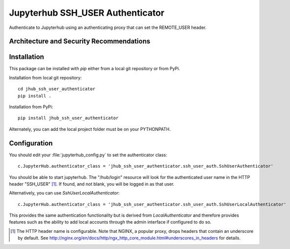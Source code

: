 ====================================
Jupyterhub SSH_USER Authenticator
====================================

Authenticate to Jupyterhub using an authenticating proxy that can set
the REMOTE_USER header.

-----------------------------------------
Architecture and Security Recommendations
-----------------------------------------


------------
Installation
------------

This package can be installed with `pip` either from a local git repository or from PyPi.

Installation from local git repository::

    cd jhub_ssh_user_authenticator
    pip install .

Installation from PyPi::

    pip install jhub_ssh_user_authenticator

Alternately, you can add the local project folder must be on your PYTHONPATH.

-------------
Configuration
-------------

You should edit your :file:`jupyterhub_config.py` to set the authenticator 
class::

    c.JupyterHub.authenticator_class = 'jhub_ssh_user_authenticator.ssh_user_auth.SshUserAuthenticator'

You should be able to start jupyterhub.  The "/hub/login" resource
will look for the authenticated user name in the HTTP header "SSH_USER" [#f1]_.
If found, and not blank, you will be logged in as that user.

Alternatively, you can use `SshUserLocalAuthenticator`::

    c.JupyterHub.authenticator_class = 'jhub_ssh_user_authenticator.ssh_user_auth.SshUserLocalAuthenticator'

This provides the same authentication functionality but is derived from
`LocalAuthenticator` and therefore provides features such as the ability
to add local accounts through the admin interface if configured to do so.

.. [#f1] The HTTP header name is configurable.  Note that NGINX, a popular
   proxy, drops headers that contain an underscore by default. See
   http://nginx.org/en/docs/http/ngx_http_core_module.html#underscores_in_headers
   for details.

